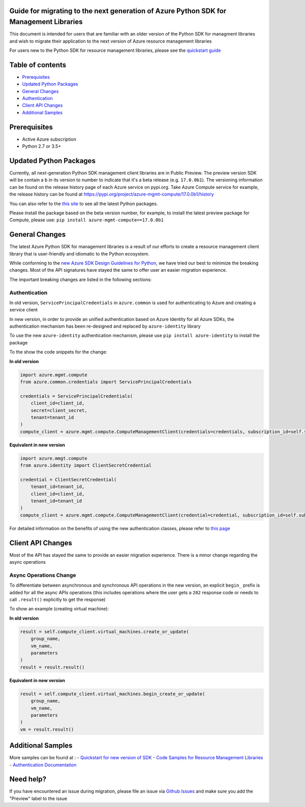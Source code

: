 Guide for migrating to the next generation of Azure Python SDK for Management Libraries
---------------------------------------------------------------------------------------

This document is intended for users that are familiar with an older
version of the Python SDK for managment libraries and wish to migrate
their application to the next version of Azure resource management
libraries

For users new to the Python SDK for resource management libraries,
please see the `quickstart
guide <http://aka.ms/azure-sdk-python-mgmt>`__

Table of contents
-----------------

-  `Prerequisites <#prerequisites>`__
-  `Updated Python Packages <#updated-python-packages>`__
-  `General Changes <#general-changes>`__
-  `Authentication <#authentication>`__
-  `Client API Changes <#client-api-changes>`__
-  `Additional Samples <#additional-samples>`__

Prerequisites
-------------

-  Active Azure subscription
-  Python 2.7 or 3.5+

Updated Python Packages
-----------------------

Currently, all next-generation Python SDK management client libraries
are in Public Preview. The preview version SDK will be contain a ``b``
in its version to number to indicate that it's a beta release (e.g.
``17.0.0b1``). The versioning information can be found on the release
history page of each Azure service on pypi.org. Take Azure Compute
service for example, the release history can be found at
`https://pypi.org/project/azure-mgmt-compute/17.0.0b1/history <https://pypi.org/project/azure-mgmt-compute/17.0.0b1/#history>`__

You can also refer to the `this
site <https://azure.github.io/azure-sdk/releases/latest/mgmt/python.html>`__
to see all the latest Python packages.

Please install the package based on the beta version number, for
example, to install the latest preview package for Compute, please use:
``pip install azure-mgmt-compute==17.0.0b1``

General Changes
---------------

The latest Azure Python SDK for management libraries is a result of our
efforts to create a resource management client library that is
user-friendly and idiomatic to the Python ecosystem.

While conforming to the `new Azure SDK Design Guidelines for
Python <https://azure.github.io/azure-sdk/python_introduction.html>`__,
we have tried our best to minimize the breaking changes. Most of the API
signatures have stayed the same to offer user an easier migration
experience.

The important breaking changes are listed in the following sections:

Authentication
~~~~~~~~~~~~~~

In old version, ``ServicePrincipalCredentials`` in ``azure.common`` is
used for authenticating to Azure and creating a service client

In new version, in order to provide an unified authentication based on
Azure Identity for all Azure SDKs, the authentication mechanism has been
re-designed and replaced by ``azure-identity`` library

To use the new ``azure-identity`` authentication mechanism, please use
``pip install azure-identity`` to install the package

To the show the code snippets for the change:

**In old version**

.. code:: python

    import azure.mgmt.compute
    from azure.common.credentials import ServicePrincipalCredentials

    credentials = ServicePrincipalCredentials(
        client_id=client_id,
        secret=client_secret,
        tenant=tenant_id
    )
    compute_client = azure.mgmt.compute.ComputeManagementClient(credentials=credentials, subscription_id=self.subscription_id)

**Equivalent in new version**

.. code:: python

    import azure.mmgt.compute
    from azure.identity import ClientSecretCredential

    credential = ClientSecretCredential(
        tenant_id=tenant_id,
        client_id=client_id,
        tenant_id=tenant_id
    )
    compute_client = azure.mgmt.compute.ComputeManagementClient(credential=credential, subscription_id=self.subscription_id)

For detailed information on the benefits of using the new authentication
classes, please refer to `this
page <https://docs.microsoft.com/azure/developer/python/azure-sdk-authenticate?view=azure-python&tabs=cmd>`__

Client API Changes
------------------

Most of the API has stayed the same to provide an easier migration
experience. There is a minor change regarding the async operations

Async Operations Change
~~~~~~~~~~~~~~~~~~~~~~~

To differentiate between asynchronous and synchronous API operations in
the new version, an explicit ``begin_`` prefix is added for all the
async APIs operations (this includes operations where the user gets a
``202`` response code or needs to call ``.result()`` explicitly to get
the response)

To show an example (creating virtual machine):

**In old version**

.. code:: python

    result = self.compute_client.virtual_machines.create_or_update(
        group_name,
        vm_name,
        parameters
    )
    result = result.result()

**Equivalent in new version**

.. code:: java

    result = self.compute_client.virtual_machines.begin_create_or_update(
        group_name,
        vm_name,
        parameters
    )
    vm = result.result()

Additional Samples
------------------

More samples can be found at : - `Quickstart for new version of
SDK <http://aka.ms/azure-sdk-python-mgmt>`__ - `Code Samples for
Resource Management
Libraries <https://docs.microsoft.com/samples/browse/?languages=python&term=Getting%20started%20-%20Managing>`__
- `Authentication
Documentation <https://docs.microsoft.com/azure/developer/python/azure-sdk-authenticate?view=azure-python&tabs=cmd>`__

Need help?
----------

If you have encountered an issue during migration, please file an issue
via `Github
Issues <https://github.com/Azure/azure-sdk-for-python/issues>`__ and
make sure you add the "Preview" label to the issue
